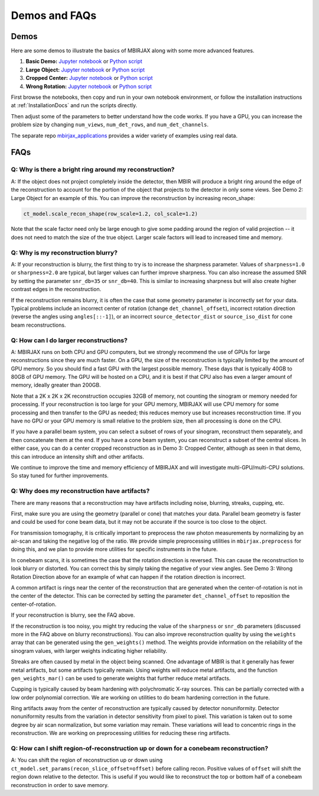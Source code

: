 .. _DemosFAQs:

==============
Demos and FAQs
==============

Demos
-----

Here are some demos to illustrate the basics of MBIRJAX along with some more advanced features.

1. **Basic Demo:** `Jupyter notebook <https://colab.research.google.com/drive/1zG_H6CDjuQxeMRQHan3XEyX2YVKcSSNC?usp=drive_link>`__ or `Python script <https://github.com/cabouman/mbirjax/blob/main/demo/demo_1_shepp_logan.py>`__
2. **Large Object:**  `Jupyter notebook <https://colab.research.google.com/drive/1-kk_HeR8Y8f6pZ2zjTza8NTEpAgwgVRB?usp=sharing>`__ or `Python script <https://github.com/cabouman/mbirjax/blob/main/demo/demo_2_large_object.py>`__
3. **Cropped Center:**  `Jupyter notebook <https://colab.research.google.com/drive/1WQwIJ_mDcuMMcWseM66aRPvtv6FmMWF-?usp=sharing>`__ or `Python script <https://github.com/cabouman/mbirjax/blob/main/demo/demo_3_cropped_center.py>`__
4. **Wrong Rotation:**  `Jupyter notebook <https://colab.research.google.com/drive/1Gd-fMm3XK1WBsuJUklHdZ-4jjsvdpeIT?usp=sharing>`__ or `Python script <https://github.com/cabouman/mbirjax/blob/main/demo/demo_4_wrong_rotation_direction.py>`__

First browse the notebooks, then copy and run in your own notebook environment,
or follow the installation instructions at :ref:`InstallationDocs` and run the scripts directly.

Then adjust some of the parameters to better understand how the code works.
If you have a GPU, you can increase the problem size by changing ``num_views``, ``num_det_rows``, and ``num_det_channels``.

The separate repo `mbirjax_applications <https://github.com/cabouman/mbirjax_applications>`__ provides a wider variety of examples using real data.


FAQs
----

Q: Why is there a bright ring around my reconstruction?
+++++++++++++++++++++++++++++++++++++++++++++++++++++++

A: If the object does not project completely inside the detector, then MBIR will produce a bright ring
around the edge of the reconstruction to account for the portion of the object that projects to the detector in only some views.
See Demo 2: Large Object for an example of this.
You can improve the reconstruction by increasing recon_shape:

.. code-block:: python

        ct_model.scale_recon_shape(row_scale=1.2, col_scale=1.2)

Note that the scale factor need only be large enough to give some padding around the region of valid projection --
it does not need to match the size of the true object.  Larger scale factors will lead to increased time and memory.

Q: Why is my reconstruction blurry?
+++++++++++++++++++++++++++++++++++

A:  If your reconstruction is blurry, the first thing to try is to increase the sharpness parameter.  Values of
``sharpness=1.0`` or ``sharpness=2.0`` are typical, but larger values can further improve sharpness.
You can also increase the assumed SNR by setting the parameter ``snr_db=35`` or ``snr_db=40``. This is similar to increasing sharpness but will also create higher contrast edges in the reconstruction.

If the reconstruction remains blurry, it is often the case that some geometry parameter is incorrectly set for your data.
Typical problems include an incorrect center of rotation (change ``det_channel_offset``), incorrect rotation direction
(reverse the angles using ``angles[::-1]``), or an incorrect ``source_detector_dist`` or  ``source_iso_dist`` for
cone beam reconstructions.

Q: How can I do larger reconstructions?
+++++++++++++++++++++++++++++++++++++++

A: MBIRJAX runs on both CPU and GPU computers, but we strongly recommend the use of GPUs for large reconstructions since they are much faster.
On a GPU, the size of the reconstruction is typically limited by the amount of GPU memory.
So you should find a fast GPU with the largest possible memory. These days that is typically 40GB to 80GB of GPU memory.
The GPU will be hosted on a CPU, and it is best if that CPU also has even a larger amount of memory, ideally greater than 200GB.

Note that a 2K x 2K x 2K reconstruction occupies 32GB of memory, not counting the sinogram or memory needed for processing.
If your reconstruction is too large for your GPU memory, MBIRJAX will use CPU memory for some processing and then transfer
to the GPU as needed; this reduces memory use but increases reconstruction time.  If you have no GPU or your GPU memory is small relative
to the problem size, then all processing is done on the CPU.

If you have a parallel beam system, you can select a subset of rows of your sinogram, reconstruct them separately, and then
concatenate them at the end.  If you have a cone beam system, you can reconstruct a subset of the central slices.  In either
case, you can do a center cropped reconstruction as in Demo 3: Cropped Center, although as seen in that demo, this can
introduce an intensity shift and other artifacts.

We continue to improve the time and memory efficiency of MBIRJAX and will investigate multi-GPU/multi-CPU solutions.
So stay tuned for further improvements.


Q: Why does my reconstruction have artifacts?
+++++++++++++++++++++++++++++++++++++++++++++

There are many reasons that a reconstruction may have artifacts including noise, blurring, streaks, cupping, etc.

First, make sure you are using the geometry (parallel or cone) that matches your data.
Parallel beam geometry is faster and could be used for cone beam data, but it may not be accurate if the source is too
close to the object.

For transmission tomography, it is critically important to preprocess the raw photon measurements by normalizing by an air-scan and taking the negative log of the ratio.
We provide simple preprocessing utilities in ``mbirjax.preprocess`` for doing this, and we plan to provide more utilities for specific instruments in the future.

In conebeam scans, it is sometimes the case that the rotation direction is reversed.
This can cause the reconstruction to look blurry or distorted.
You can correct this by simply taking the negative of your view angles.
See Demo 3: Wrong Rotation Direction above for an example of what can happen if the rotation direction is incorrect.

A common artifact is rings near the center of the reconstruction that are generated when the center-of-rotation is
not in the center of the detector.  This can be corrected by setting the parameter ``det_channel_offset`` to reposition
the center-of-rotation.

If your reconstruction is blurry, see the FAQ above.

If the reconstruction is too noisy, you might try reducing the value of the ``sharpness`` or ``snr_db`` parameters (discussed
more in the FAQ above on blurry reconstructions).
You can also improve reconstruction quality by using the ``weights`` array that can be generated using the ``gen_weights()`` method.
The weights provide information on the reliability of the sinogram values, with larger weights indicating higher reliability.

Streaks are often caused by metal in the object being scanned.
One advantage of MBIR is that it generally has fewer metal artifacts, but some artifacts typically remain.
Using weights will reduce metal artifacts, and the function ``gen_weights_mar()`` can be used to generate weights that further reduce metal artifacts.

Cupping is typically caused by beam hardening with polychromatic X-ray sources.
This can be partially corrected with a low order polynomial correction.
We are working on utilities to do beam hardening correction in the future.

Ring artifacts away from the center of reconstruction are typically caused by detector nonuniformity.
Detector nonuniformity results from the variation in detector sensitivity from pixel to pixel.
This variation is taken out to some degree by air scan normalization, but some variation may remain.
These variations will lead to concentric rings in the reconstruction.
We are working on preprocessing utilities for reducing these ring artifacts.


Q: How can I shift region-of-reconstruction up or down for a conebeam reconstruction?
+++++++++++++++++++++++++++++++++++++++++++++++++++++++++++++++++++++++++++++++++++++

A: You can shift the region of reconstruction up or down using ``ct_model.set_params(recon_slice_offset=offset)``
before calling recon.
Positive values of ``offset`` will shift the region down relative to the detector.
This is useful if you would like to reconstruct the top or bottom half of a conebeam reconstruction in order to save memory.


